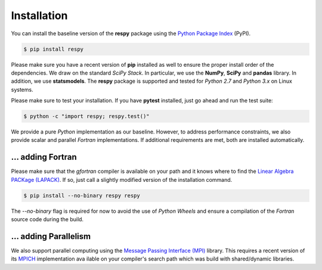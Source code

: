 Installation
============

You can install the baseline version of the **respy** package using the `Python Package Index <https://pypi.python.org/pypi>`_ (PyPI).

.. code-block:: bash

   $ pip install respy

Please make sure you have a recent version of **pip** installed as well to ensure the proper install order of the dependencies. We draw on the standard *SciPy Stack*. In particular, we use the **NumPy**, **SciPy** and **pandas** library. In addition, we use **statsmodels**. The **respy** package is supported and tested for *Python 2.7* and *Python 3.x* on Linux systems.

Please make sure to test your installation. If you have  **pytest** installed, just go ahead and run the test suite:

.. code-block:: bash

   $ python -c "import respy; respy.test()"

We provide a pure *Python* implementation as our baseline. However, to address performance constraints, we also provide scalar and parallel *Fortran* implementations. If additional requirements are met, both are installed automatically.

... adding Fortran
------------------

Please make sure that the *gfortran* compiler is available on your path and it knows where to find the `Linear Algebra PACKage (LAPACK) <http://www.netlib.org/lapack/>`_. If so, just call a slightly modified version of the installation command.

.. code-block:: bash

   $ pip install --no-binary respy respy

The *--no-binary* flag is required for now to avoid the use of *Python Wheels* and ensure a compilation of the *Fortran* source code during the build.

... adding Parallelism
----------------------

We also support parallel computing using the `Message Passing Interface (MPI) <http://www.mpi-forum.org/>`_ library. This requires a recent version of its `MPICH <https://www.mpich.org/>`_ implementation ava ilable on your compiler's search path which was build with shared/dynamic libraries.
